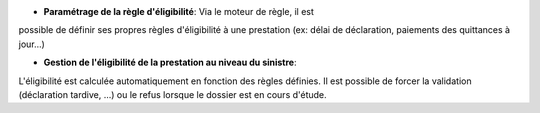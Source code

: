 - **Paramétrage de la règle d'éligibilité**: Via le moteur de règle, il est
possible de définir ses propres règles d'éligibilité à une prestation (ex:
délai de déclaration, paiements des quittances à jour...)

- **Gestion de l'éligibilité de la prestation au niveau du sinistre**: 
L'éligibilité est calculée automatiquement en fonction des règles définies. Il 
est possible de forcer la validation (déclaration tardive, ...) ou le refus
lorsque le dossier est en cours d'étude.
